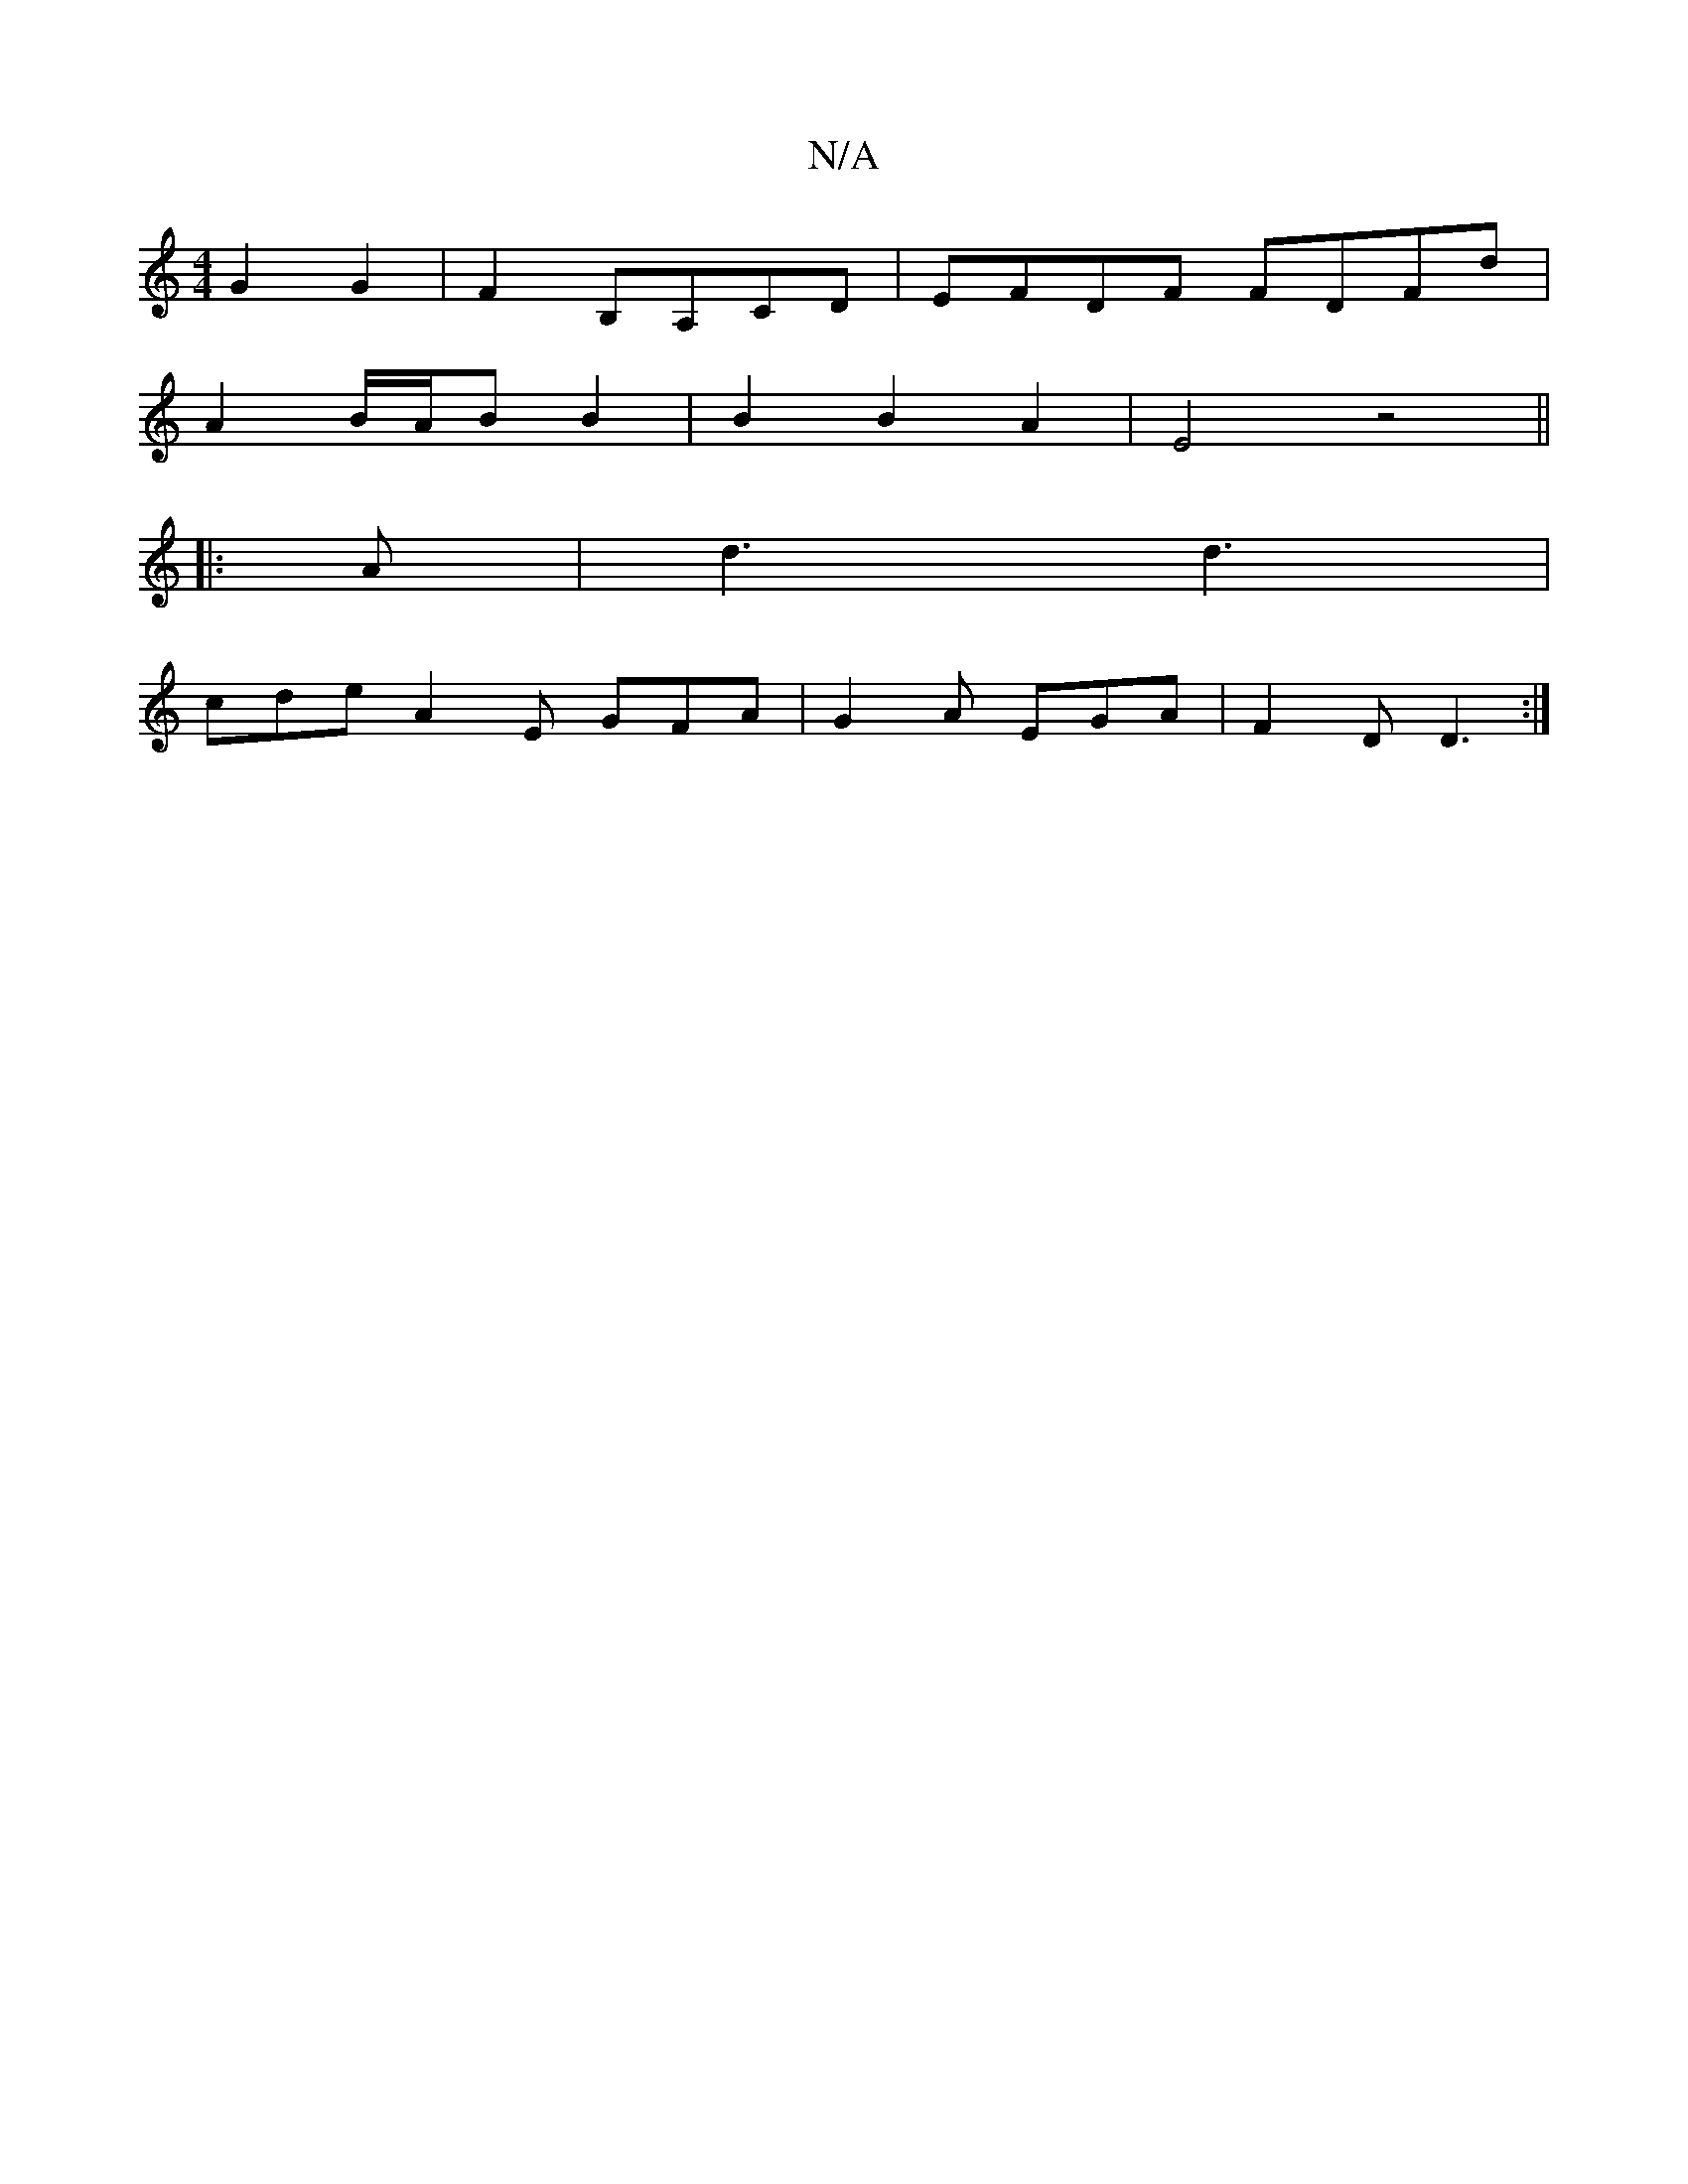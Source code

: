 X:1
T:N/A
M:4/4
R:N/A
K:Cmajor
 G2 G2 | F2 B,A,CD | EFDF FDFd |
A2 B/A/B B2 | B2 B2 A2 | E4 z4 ||
|: A | d3 d3 |
cde A2 E GFA|G2A EGA|F2D D3 :|

|: B^cc | d2 e/f/d gfe>d|A Bdf gdcd |
dddd ^gdBA |(dc}d3 efg a{g}g2g | (3gag ae geAc |